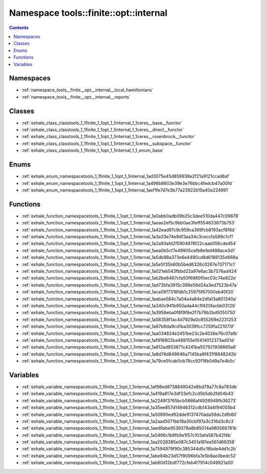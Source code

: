 
.. _namespace_tools__finite__opt__internal:

Namespace tools::finite::opt::internal
======================================


.. contents:: Contents
   :local:
   :backlinks: none





Namespaces
----------


- :ref:`namespace_tools__finite__opt__internal__local_hamiltonians`

- :ref:`namespace_tools__finite__opt__internal__reports`


Classes
-------


- :ref:`exhale_class_classtools_1_1finite_1_1opt_1_1internal_1_1ceres__base__functor`

- :ref:`exhale_class_classtools_1_1finite_1_1opt_1_1internal_1_1ceres__direct__functor`

- :ref:`exhale_class_classtools_1_1finite_1_1opt_1_1internal_1_1ceres__rosenbrock__functor`

- :ref:`exhale_class_classtools_1_1finite_1_1opt_1_1internal_1_1ceres__subspace__functor`

- :ref:`exhale_class_classtools_1_1finite_1_1opt_1_1internal_1_1_enum_base`


Enums
-----


- :ref:`exhale_enum_namespacetools_1_1finite_1_1opt_1_1internal_1ad3075e45d859938e2f21a9121ccad6af`

- :ref:`exhale_enum_namespacetools_1_1finite_1_1opt_1_1internal_1a496b8603e39e3e76bbc4fedcb47a00fd`

- :ref:`exhale_enum_namespacetools_1_1finite_1_1opt_1_1internal_1aef1fe7d7e3b77a23922b15a40a224991`


Functions
---------


- :ref:`exhale_function_namespacetools_1_1finite_1_1opt_1_1internal_1a0abb0adb09b25c3dee510da447c09678`

- :ref:`exhale_function_namespacetools_1_1finite_1_1opt_1_1internal_1aeae2ef5c9bb0ae3feff554833673b753`

- :ref:`exhale_function_namespacetools_1_1finite_1_1opt_1_1internal_1a42ead97c9c959ca369fcb8193acf8f8d`

- :ref:`exhale_function_namespacetools_1_1finite_1_1opt_1_1internal_1a3a33e74e9df3aa34c3ceccfa589c1cf1`

- :ref:`exhale_function_namespacetools_1_1finite_1_1opt_1_1internal_1a2a93afd2f5904978f22caab056cded54`

- :ref:`exhale_function_namespacetools_1_1finite_1_1opt_1_1internal_1aea0b5cf7e49905cefb8efed498ace3d1`

- :ref:`exhale_function_namespacetools_1_1finite_1_1opt_1_1internal_1a5db98a373e6e4490cd8d6188135d668a`

- :ref:`exhale_function_namespacetools_1_1finite_1_1opt_1_1internal_1a5e5f35b60b5bed6326c0267e707171c1`

- :ref:`exhale_function_namespacetools_1_1finite_1_1opt_1_1internal_1a021eb543fbbd22a97e6ac3b7576ad424`

- :ref:`exhale_function_namespacetools_1_1finite_1_1opt_1_1internal_1ab2be6467cfa50f6980f0ec03c74e822e`

- :ref:`exhale_function_namespacetools_1_1finite_1_1opt_1_1internal_1ad72bfa3915c398e56d24a3ed7523b47a`

- :ref:`exhale_function_namespacetools_1_1finite_1_1opt_1_1internal_1aca0917316fdb1c25975f67000eb40f20`

- :ref:`exhale_function_namespacetools_1_1finite_1_1opt_1_1internal_1aabae584c7a04a4a84e2dfa13a801340a`

- :ref:`exhale_function_namespacetools_1_1finite_1_1opt_1_1internal_1a340c941b950ada44c1f420facbb03126`

- :ref:`exhale_function_namespacetools_1_1finite_1_1opt_1_1internal_1a3958eba0f6f9f8e2f7b79b2bd5050750`

- :ref:`exhale_function_namespacetools_1_1finite_1_1opt_1_1internal_1a58358f1ac4d7929a0c855269e2231253`

- :ref:`exhale_function_namespacetools_1_1finite_1_1opt_1_1internal_1a87b9da9cd1ba3039fcc7259fa221073f`

- :ref:`exhale_function_namespacetools_1_1finite_1_1opt_1_1internal_1aa034824e2451be23c2e4026e76c07afb`

- :ref:`exhale_function_namespacetools_1_1finite_1_1opt_1_1internal_1af916802ba488155e10414012373ad01d`

- :ref:`exhale_function_namespacetools_1_1finite_1_1opt_1_1internal_1a812ad853671c4241ba557921938665a6`

- :ref:`exhale_function_namespacetools_1_1finite_1_1opt_1_1internal_1a8d74d849646a7145ba9f431f8848242b`

- :ref:`exhale_function_namespacetools_1_1finite_1_1opt_1_1internal_1a79ce5fcab0cb78cc92f18b0d9a7e4b5c`


Variables
---------


- :ref:`exhale_variable_namespacetools_1_1finite_1_1opt_1_1internal_1af98ed8738849042e8bd79a77c8a783db`

- :ref:`exhale_variable_namespacetools_1_1finite_1_1opt_1_1internal_1a419a817e3df33efc2cd5b5db2fd04b43`

- :ref:`exhale_variable_namespacetools_1_1finite_1_1opt_1_1internal_1a2249f3765bcb5866af4926949fb36273`

- :ref:`exhale_variable_namespacetools_1_1finite_1_1opt_1_1internal_1a35ee857d14946312cdb143d4f94055b4`

- :ref:`exhale_variable_namespacetools_1_1finite_1_1opt_1_1internal_1a50890ed92dde9137470ada59dc2dfb60`

- :ref:`exhale_variable_namespacetools_1_1finite_1_1opt_1_1internal_1a2aad5071bb18a30cbf97a3c316d3c8c3`

- :ref:`exhale_variable_namespacetools_1_1finite_1_1opt_1_1internal_1aed9abe9539378a8b85014a980566781b`

- :ref:`exhale_variable_namespacetools_1_1finite_1_1opt_1_1internal_1a5466c1b6fb9e1f57c103afa587b42f4b`

- :ref:`exhale_variable_namespacetools_1_1finite_1_1opt_1_1internal_1aa2028385e087c3451a181ea561d69358`

- :ref:`exhale_variable_namespacetools_1_1finite_1_1opt_1_1internal_1a7594979f90c385344d5c16bde4dd1c2b`

- :ref:`exhale_variable_namespacetools_1_1finite_1_1opt_1_1internal_1abe84b23d57f9096bfa7e5b8ae3bedc52`

- :ref:`exhale_variable_namespacetools_1_1finite_1_1opt_1_1internal_1ab60d12bdf772cfeb4f7914c049921a00`

